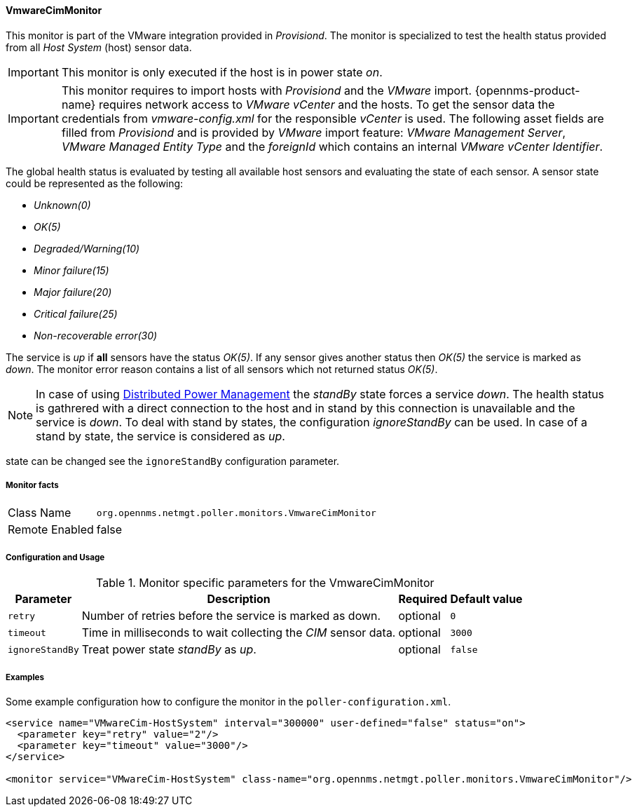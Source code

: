 
// Allow GitHub image rendering
:imagesdir: ../../../images

==== VmwareCimMonitor

This monitor is part of the VMware integration provided in _Provisiond_.
The monitor is specialized to test the health status provided from all _Host System_ (host) sensor data.

IMPORTANT: This monitor is only executed if the host is in power state _on_.

IMPORTANT: This monitor requires to import hosts with _Provisiond_ and the _VMware_ import.
           {opennms-product-name} requires network access to _VMware vCenter_ and the hosts.
           To get the sensor data the credentials from _vmware-config.xml_ for the responsible _vCenter_ is used.
           The following asset fields are filled from _Provisiond_ and is provided by _VMware_ import feature:
           _VMware Management Server_, _VMware Managed Entity Type_ and the _foreignId_ which contains an internal _VMware vCenter Identifier_.

The global health status is evaluated by testing all available host sensors and evaluating the state of each sensor.
A sensor state could be represented as the following:

 - _Unknown(0)_
 - _OK(5)_
 - _Degraded/Warning(10)_
 - _Minor failure(15)_
 - _Major failure(20)_
 - _Critical failure(25)_
 - _Non-recoverable error(30)_

The service is _up_ if *all* sensors have the status _OK(5)_.
If any sensor gives another status then _OK(5)_ the service is marked as _down_.
The monitor error reason contains a list of all sensors which not returned status _OK(5)_.

NOTE: In case of using link:http://www.vmware.com/files/pdf/Distributed-Power-Management-vSphere.pdf[Distributed Power Management] the _standBy_ state forces a service _down_.
      The health status is gathrered with a direct connection to the host and in stand by this connection is unavailable and the service is _down_.
      To deal with stand by states, the configuration _ignoreStandBy_ can be used.
      In case of a stand by state, the service is considered as _up_.

state can be changed see the `ignoreStandBy` configuration parameter.

===== Monitor facts

[options="autowidth"]
|===
| Class Name     | `org.opennms.netmgt.poller.monitors.VmwareCimMonitor`
| Remote Enabled | false
|===

===== Configuration and Usage

.Monitor specific parameters for the VmwareCimMonitor
[options="header, autowidth"]
|===
| Parameter       | Description                                                    | Required | Default value
| `retry`         | Number of retries before the service is marked as down.        | optional | `0`
| `timeout`       | Time in milliseconds to wait collecting the _CIM_ sensor data. | optional | `3000`
| `ignoreStandBy` | Treat power state _standBy_ as _up_.                           | optional | `false`
|===

===== Examples
Some example configuration how to configure the monitor in the `poller-configuration.xml`.

[source, xml]
----
<service name="VMwareCim-HostSystem" interval="300000" user-defined="false" status="on">
  <parameter key="retry" value="2"/>
  <parameter key="timeout" value="3000"/>
</service>

<monitor service="VMwareCim-HostSystem" class-name="org.opennms.netmgt.poller.monitors.VmwareCimMonitor"/>
----
